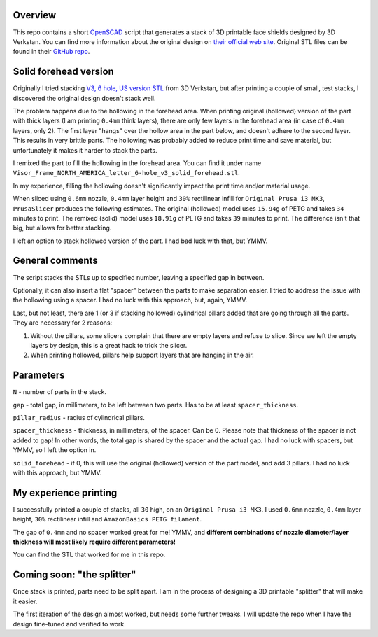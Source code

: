 Overview
========
This repo contains a short `OpenSCAD <https://www.openscad.org/>`_ script that generates a stack of 3D printable face shields designed by 3D Verkstan. You can find more information about the original design on `their official web site <https://3dverkstan.se/protective-visor/>`_. Original STL files can be found in their `GitHub repo <https://github.com/Cederb/Faceshield.nu/>`_.

Solid forehead version
======================
Originally I tried stacking `V3, 6 hole, US version STL <https://github.com/Cederb/Faceshield.nu/blob/master/North%20America/3D%20Printing%20Files%20(STL)/Visor_Frame_NORTH_AMERICA_letter_6-hole_v3.stl>`_ from 3D Verkstan, but after printing a couple of small, test stacks, I discovered the original design doesn't stack well.

The problem happens due to the hollowing in the forehead area. When printing original (hollowed) version of the part with thick layers (I am printing ``0.4mm`` think layers), there are only few layers in the forehead area (in case of ``0.4mm`` layers, only 2). The first layer "hangs" over the hollow area in the part below, and doesn't adhere to the second layer. This results in very brittle parts. The hollowing was probably added to reduce print time and save material, but unfortunately it makes it harder to stack the parts.

I remixed the part to fill the hollowing in the forehead area. You can find it under name ``Visor_Frame_NORTH_AMERICA_letter_6-hole_v3_solid_forehead.stl``.

In my experience, filling the hollowing doesn't significantly impact the print time and/or material usage.

When sliced using ``0.6mm`` nozzle, ``0.4mm`` layer height and ``30%`` rectilinear infill for ``Original Prusa i3 MK3``, ``PrusaSlicer`` produces the following estimates. The original (hollowed) model uses ``15.94g`` of PETG and takes ``34`` minutes to print. The remixed (solid) model uses ``18.91g`` of PETG and takes ``39`` minutes to print. The difference isn't that big, but allows for better stacking.

I left an option to stack hollowed version of the part. I had bad luck with that, but YMMV.

General comments
================
The script stacks the STLs up to specified number, leaving a specified gap in between.

Optionally, it can also insert a flat "spacer" between the parts to make separation easier. I tried to address the issue with the hollowing using a spacer. I had no luck with this approach, but, again, YMMV.

Last, but not least, there are 1 (or 3 if stacking hollowed) cylindrical pillars added that are going through all the parts. They are necessary for 2 reasons:

1. Without the pillars, some slicers complain that there are empty layers and refuse to slice. Since we left the empty layers by design, this is a great hack to trick the slicer.
2. When printing hollowed, pillars help support layers that are hanging in the air.

Parameters
==========

``N`` - number of parts in the stack.

``gap`` - total gap, in millimeters, to be left between two parts. Has to be at least ``spacer_thickness``.

``pillar_radius`` - radius of cylindrical pillars.

``spacer_thickness`` - thickness, in millimeters, of the spacer. Can be 0. Please note that thickness of the spacer is not added to ``gap``! In other words, the total gap is shared by the spacer and the actual gap. I had no luck with spacers, but YMMV, so I left the option in.

``solid_forehead`` - if 0, this will use the original (hollowed) version of the part model, and add 3 pillars. I had no luck with this approach, but YMMV.

My experience printing
======================
I successfully printed a couple of stacks, all ``30`` high, on an ``Original Prusa i3 MK3``. I used ``0.6mm`` nozzle, ``0.4mm`` layer height, ``30%`` rectilinear infill and ``AmazonBasics PETG filament``.

The gap of ``0.4mm`` and no spacer worked great for me! YMMV, and **different combinations of nozzle diameter/layer thickness will most likely require different parameters!**

You can find the STL that worked for me in this repo.

Coming soon: "the splitter"
===========================
Once stack is printed, parts need to be split apart. I am in the process of designing a 3D printable "splitter" that will make it easier.

The first iteration of the design almost worked, but needs some further tweaks. I will update the repo when I have the design fine-tuned and verified to work.
